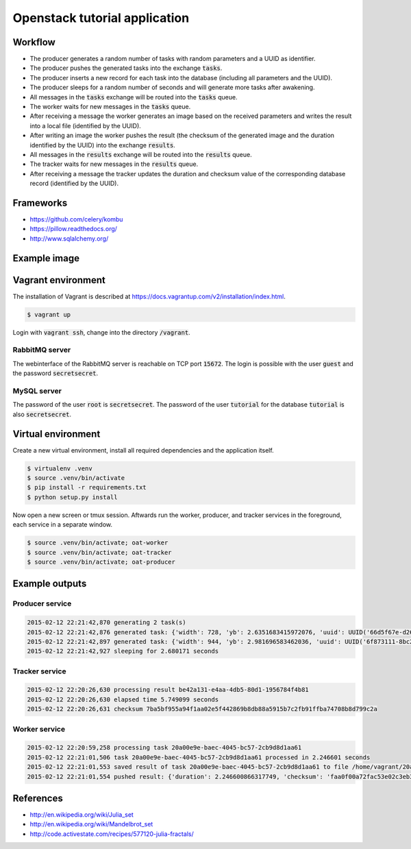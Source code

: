 Openstack tutorial application
==============================

Workflow
--------

.. image:: images/diagram.png

* The producer generates a random number of tasks with random parameters and a UUID as identifier.
* The producer pushes the generated tasks into the exchange :code:`tasks`.
* The producer inserts a new record for each task into the database (including all parameters and the UUID).
* The producer sleeps for a random number of seconds and will generate more tasks after awakening.
* All messages in the :code:`tasks` exchange will be routed into the :code:`tasks` queue.
* The worker waits for new messages in the :code:`tasks` queue.
* After receiving a message the worker generates an image based on the received parameters and writes the result into a local file (identified by the UUID).
* After writing an image the worker pushes the result (the checksum of the generated image and the duration identified by the UUID) into the exchange :code:`results`.
* All messages in the :code:`results` exchange will be routed into the :code:`results` queue.
* The tracker waits for new messages in the :code:`results` queue.
* After receiving a message the tracker updates the duration and checksum value of the corresponding database record (identified by the UUID).

Frameworks
----------

* https://github.com/celery/kombu
* https://pillow.readthedocs.org/
* http://www.sqlalchemy.org/

Example image
-------------

.. image:: images/example.png

Vagrant environment
-------------------

The installation of Vagrant is described at https://docs.vagrantup.com/v2/installation/index.html.

.. code::

    $ vagrant up

Login with :code:`vagrant ssh`, change into the directory :code:`/vagrant`.

RabbitMQ server
~~~~~~~~~~~~~~~

The webinterface of the RabbitMQ server is reachable on TCP port :code:`15672`. The login is
possible with the user :code:`guest` and the password :code:`secretsecret`.

MySQL server
~~~~~~~~~~~~

The password of the user :code:`root` is :code:`secretsecret`. The password of the user :code:`tutorial`
for the database :code:`tutorial` is also :code:`secretsecret`.

Virtual environment
-------------------

Create a new virtual environment, install all required dependencies and
the application itself.

.. code::

    $ virtualenv .venv
    $ source .venv/bin/activate
    $ pip install -r requirements.txt
    $ python setup.py install

Now open a new screen or tmux session. Aftwards run the worker, producer, and 
tracker services in the foreground, each service in a separate window.

.. code::

    $ source .venv/bin/activate; oat-worker
    $ source .venv/bin/activate; oat-tracker
    $ source .venv/bin/activate; oat-producer

Example outputs
---------------

Producer service
~~~~~~~~~~~~~~~~

.. code::

    2015-02-12 22:21:42,870 generating 2 task(s)
    2015-02-12 22:21:42,876 generated task: {'width': 728, 'yb': 2.6351683415972076, 'uuid': UUID('66d5f67e-d26d-42fb-9d88-3c3830b4187a'), 'iterations': 395, 'xb': 1.6486035545865234, 'xa': -1.2576814065507933, 'ya': -2.8587178863035616, 'height': 876}
    2015-02-12 22:21:42,897 generated task: {'width': 944, 'yb': 2.981696583462036, 'uuid': UUID('6f873111-8bc2-4d73-9a36-ed49915699c8'), 'iterations': 201, 'xb': 3.530775320058914, 'xa': -3.3511031734533794, 'ya': -0.921920674639712, 'height': 962}
    2015-02-12 22:21:42,927 sleeping for 2.680171 seconds

Tracker service
~~~~~~~~~~~~~~~

.. code::

    2015-02-12 22:20:26,630 processing result be42a131-e4aa-4db5-80d1-1956784f4b81
    2015-02-12 22:20:26,630 elapsed time 5.749099 seconds
    2015-02-12 22:20:26,631 checksum 7ba5bf955a94f1aa02e5f442869b8db88a5915b7c2fb91ffba74708b8d799c2a

Worker service
~~~~~~~~~~~~~~

.. code::

    2015-02-12 22:20:59,258 processing task 20a00e9e-baec-4045-bc57-2cb9d8d1aa61
    2015-02-12 22:21:01,506 task 20a00e9e-baec-4045-bc57-2cb9d8d1aa61 processed in 2.246601 seconds
    2015-02-12 22:21:01,553 saved result of task 20a00e9e-baec-4045-bc57-2cb9d8d1aa61 to file /home/vagrant/20a00e9e-baec-4045-bc57-2cb9d8d1aa61.png
    2015-02-12 22:21:01,554 pushed result: {'duration': 2.246600866317749, 'checksum': 'faa0f00a72fac53e02c3eb392c5da8365139e509899e269227e5c27047af6c1f', 'uuid': UUID('20a00e9e-baec-4045-bc57-2cb9d8d1aa61')}

References
----------

* http://en.wikipedia.org/wiki/Julia_set
* http://en.wikipedia.org/wiki/Mandelbrot_set
* http://code.activestate.com/recipes/577120-julia-fractals/
